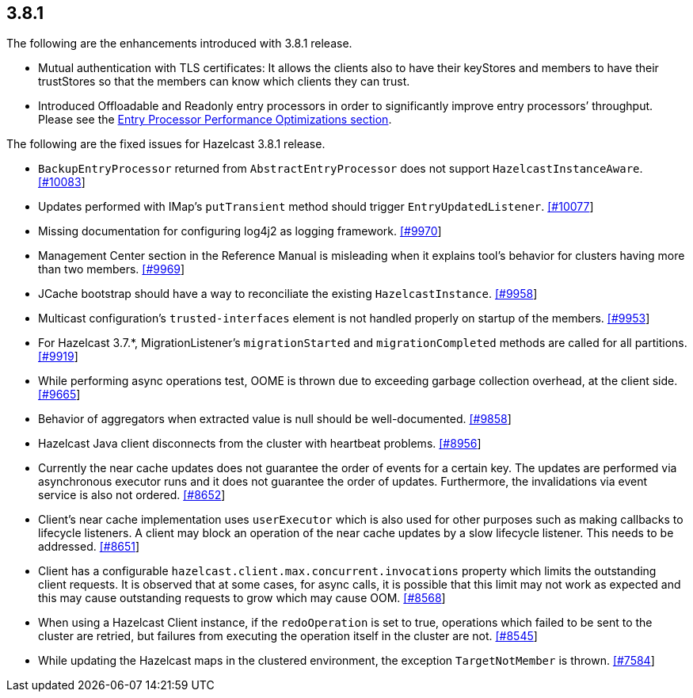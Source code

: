 
== 3.8.1

The following are the enhancements introduced with 3.8.1 release.

* Mutual authentication with TLS certificates: It allows the clients
also to have their keyStores and members to have their trustStores so
that the members can know which clients they can trust.
* Introduced Offloadable and Readonly entry processors in order to
significantly improve entry processors’ throughput. Please see the
http://docs.hazelcast.org/docs/3.9/manual/html-single/index.html#entry-processor-performance-optimizations[Entry
Processor Performance Optimizations section].

The following are the fixed issues for Hazelcast 3.8.1 release.

* `BackupEntryProcessor` returned from `AbstractEntryProcessor` does not
support `HazelcastInstanceAware`.
https://github.com/hazelcast/hazelcast/issues/10083[[#10083]]
* Updates performed with IMap’s `putTransient` method should trigger
`EntryUpdatedListener`.
https://github.com/hazelcast/hazelcast/issues/10077[[#10077]]
* Missing documentation for configuring log4j2 as logging framework.
https://github.com/hazelcast/hazelcast/issues/9970[[#9970]]
* Management Center section in the Reference Manual is misleading when
it explains tool’s behavior for clusters having more than two members.
https://github.com/hazelcast/hazelcast/issues/9969[[#9969]]
* JCache bootstrap should have a way to reconciliate the existing
`HazelcastInstance`.
https://github.com/hazelcast/hazelcast/issues/9958[[#9958]]
* Multicast configuration’s `trusted-interfaces` element is not handled
properly on startup of the members.
https://github.com/hazelcast/hazelcast/issues/9953[[#9953]]
* For Hazelcast 3.7.*, MigrationListener’s `migrationStarted` and
`migrationCompleted` methods are called for all partitions.
https://github.com/hazelcast/hazelcast/issues/9919[[#9919]]
* While performing async operations test, OOME is thrown due to
exceeding garbage collection overhead, at the client side.
https://github.com/hazelcast/hazelcast/issues/9665[[#9665]]
* Behavior of aggregators when extracted value is null should be
well-documented.
https://github.com/hazelcast/hazelcast/issues/9858[[#9858]]
* Hazelcast Java client disconnects from the cluster with heartbeat
problems. https://github.com/hazelcast/hazelcast/issues/8956[[#8956]]
* Currently the near cache updates does not guarantee the order of
events for a certain key. The updates are performed via asynchronous
executor runs and it does not guarantee the order of updates.
Furthermore, the invalidations via event service is also not ordered.
https://github.com/hazelcast/hazelcast/issues/8652[[#8652]]
* Client’s near cache implementation uses `userExecutor` which is also
used for other purposes such as making callbacks to lifecycle listeners.
A client may block an operation of the near cache updates by a slow
lifecycle listener. This needs to be addressed.
https://github.com/hazelcast/hazelcast/issues/8651[[#8651]]
* Client has a configurable
`hazelcast.client.max.concurrent.invocations` property which limits the
outstanding client requests. It is observed that at some cases, for
async calls, it is possible that this limit may not work as expected and
this may cause outstanding requests to grow which may cause OOM.
https://github.com/hazelcast/hazelcast/issues/8568[[#8568]]
* When using a Hazelcast Client instance, if the `redoOperation` is set
to true, operations which failed to be sent to the cluster are retried,
but failures from executing the operation itself in the cluster are not.
https://github.com/hazelcast/hazelcast/issues/8545[[#8545]]
* While updating the Hazelcast maps in the clustered environment, the
exception `TargetNotMember` is thrown.
https://github.com/hazelcast/hazelcast/issues/7584[[#7584]]
